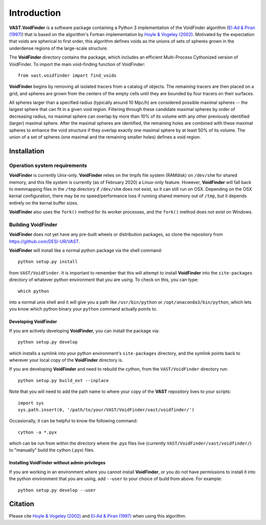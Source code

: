 ############
Introduction
############

**VAST.VoidFinder** is a software package containing a Python 3 implementation 
of the VoidFinder algorithm 
(`El-Ad & Piran (1997) <https://arxiv.org/abs/astro-ph/9702135>`_) that is based 
on the algorithm's Fortran implementation by 
`Hoyle & Vogeley (2002) <https://arxiv.org/abs/astro-ph/0109357>`_.  Motivated 
by the expectation that voids are spherical to first order, this algorithm 
defines voids as the unions of sets of spheres grown in the underdense regions 
of the large-scale structure.

The **VoidFinder** directory contains the package, which includes an efficient 
Multi-Process Cythonized version of VoidFinder.  To import the main 
void-finding function of VoidFinder::
    
    from vast.voidfinder import find_voids

**VoidFinder** begins by removing all isolated tracers from a catalog of 
objects.  The remaining tracers are then placed on a grid, and spheres are grown 
from the centers of the empty cells until they are bounded by four tracers on 
their surfaces.

All spheres larger than a specified radius (typically around 10 Mpc/h) are 
considered possible maximal spheres -- the largest sphere that can fit in a 
given void region.  Filtering through these candidate maximal spheres by order 
of decreasing radius, no maximal sphere can overlap by more than 10% of its 
volume with any other previously identified (larger) maximal sphere.  After the 
maximal spheres are identified, the remaining holes are combined with these 
maximal spheres to enhance the void structure if they overlap exactly one 
maximal sphere by at least 50% of its volume.  The union of a set of spheres 
(one maximal and the remaining smaller holes) defines a void region.
   




.. _VF-install:

Installation
============

Operation system requirements
-----------------------------

**VoidFinder** is currently Unix-only.  **VoidFinder** relies on the tmpfs file 
system (RAMdisk) on ``/dev/shm`` for shared memory, and this file system is 
currently (as of February 2020) a Linux-only feature.  However, **VoidFinder** 
will fall back to memmapping files in the ``/tmp`` directory if ``/dev/shm`` 
does not exist, so it can still run on OSX.  Depending on the OSX kernal 
configuration, there may be no speed/performance loss if running shared memory 
out of ``/tmp``, but it depends entirely on the kernal buffer sizes.

**VoidFinder** also uses the ``fork()`` method for its worker processes, and the 
``fork()`` method does not exist on Windows.


Building VoidFinder
-------------------

**VoidFinder** does not yet have any pre-built wheels or distribution packages, 
so clone the repository from https://github.com/DESI-UR/VAST.

**VoidFinder** will install like a normal python package via the shell command::

    python setup.py install
    
from ``VAST/VoidFinder``.  It is important to remember that this will attempt to 
install **VoidFinder** into the ``site-packages`` directory of whatever python 
environment that you are using.  To check on this, you can type::

    which python
    
into a normal unix shell and it will give you a path like ``/usr/bin/python`` or 
``/opt/anaconda3/bin/python``, which lets you know which python binary your 
``python`` command actually points to.

Developing VoidFinder
^^^^^^^^^^^^^^^^^^^^^

If you are actively developing **VoidFinder**, you can install the package via::

    python setup.py develop
    
which installs a symlink into your python environment's ``site-packages`` 
directory, and the symlink points back to wherever your local copy of the 
**VoidFinder** directory is.

If you are developing **VoidFinder** and need to rebuild the cython, from the 
``VAST/VoidFinder`` directory run::

    python setup.py build_ext --inplace

Note that you will need to add the path name to where your copy of the **VAST** 
repository lives to your scripts::

    import sys
    sys.path.insert(0, '/path/to/your/VAST/VoidFinder/vast/voidfinder/')
 
Occasionally, it can be helpful to know the following command::

    cython -a *.pyx
    
which can be run from within the directory where the .pyx files live 
(currently ``VAST/VoidFinder/vast/voidfinder/``) to "manually" build the cython 
(.pyx) files.

Installing VoidFinder without admin privileges
^^^^^^^^^^^^^^^^^^^^^^^^^^^^^^^^^^^^^^^^^^^^^^
If you are working in an environment where you cannot install **VoidFinder**, or 
you do not have permissions to install it into the python environment that you 
are using, add ``--user`` to your choice of build from above.  For example:: 

    python setup.py develop --user






Citation
========

Please cite `Hoyle & Vogeley (2002) <https://arxiv.org/abs/astro-ph/0109357>`_ 
and `El-Ad & Piran (1997) <https://arxiv.org/abs/astro-ph/9702135>`_ when using 
this algorithm.




